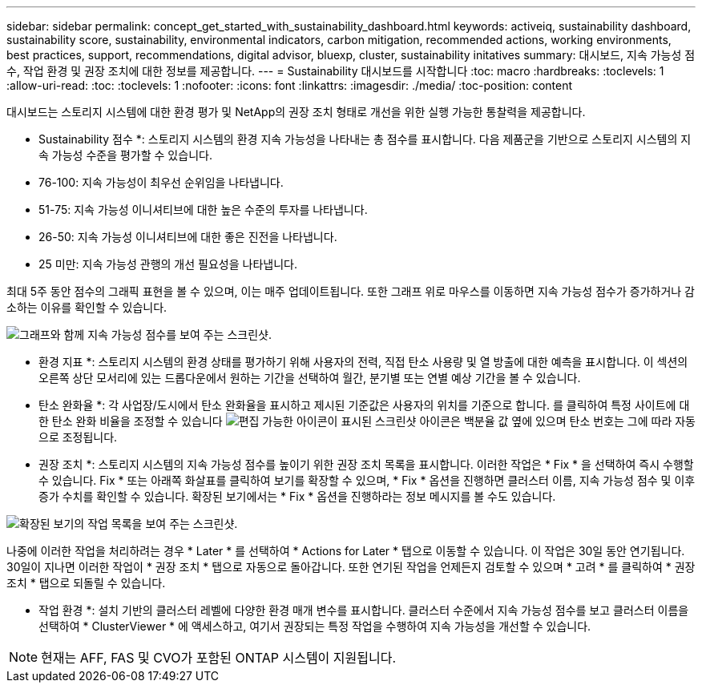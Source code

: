 ---
sidebar: sidebar 
permalink: concept_get_started_with_sustainability_dashboard.html 
keywords: activeiq, sustainability dashboard, sustainability score, sustainability, environmental indicators, carbon mitigation, recommended actions, working environments, best practices, support, recommendations,  digital advisor, bluexp, cluster, sustainability initatives 
summary: 대시보드, 지속 가능성 점수, 작업 환경 및 권장 조치에 대한 정보를 제공합니다. 
---
= Sustainability 대시보드를 시작합니다
:toc: macro
:hardbreaks:
:toclevels: 1
:allow-uri-read: 
:toc: 
:toclevels: 1
:nofooter: 
:icons: font
:linkattrs: 
:imagesdir: ./media/
:toc-position: content


[role="lead"]
대시보드는 스토리지 시스템에 대한 환경 평가 및 NetApp의 권장 조치 형태로 개선을 위한 실행 가능한 통찰력을 제공합니다.

* Sustainability 점수 *: 스토리지 시스템의 환경 지속 가능성을 나타내는 총 점수를 표시합니다. 다음 제품군을 기반으로 스토리지 시스템의 지속 가능성 수준을 평가할 수 있습니다.

* 76-100: 지속 가능성이 최우선 순위임을 나타냅니다.
* 51-75: 지속 가능성 이니셔티브에 대한 높은 수준의 투자를 나타냅니다.
* 26-50: 지속 가능성 이니셔티브에 대한 좋은 진전을 나타냅니다.
* 25 미만: 지속 가능성 관행의 개선 필요성을 나타냅니다.


최대 5주 동안 점수의 그래픽 표현을 볼 수 있으며, 이는 매주 업데이트됩니다. 또한 그래프 위로 마우스를 이동하면 지속 가능성 점수가 증가하거나 감소하는 이유를 확인할 수 있습니다.

image:sustainability_score.png["그래프와 함께 지속 가능성 점수를 보여 주는 스크린샷."]

* 환경 지표 *: 스토리지 시스템의 환경 상태를 평가하기 위해 사용자의 전력, 직접 탄소 사용량 및 열 방출에 대한 예측을 표시합니다. 이 섹션의 오른쪽 상단 모서리에 있는 드롭다운에서 원하는 기간을 선택하여 월간, 분기별 또는 연별 예상 기간을 볼 수 있습니다.

* 탄소 완화율 *: 각 사업장/도시에서 탄소 완화율을 표시하고 제시된 기준값은 사용자의 위치를 기준으로 합니다. 를 클릭하여 특정 사이트에 대한 탄소 완화 비율을 조정할 수 있습니다 image:edit_icon_1.png["편집 가능한 아이콘이 표시된 스크린샷"] 아이콘은 백분율 값 옆에 있으며 탄소 번호는 그에 따라 자동으로 조정됩니다.

* 권장 조치 *: 스토리지 시스템의 지속 가능성 점수를 높이기 위한 권장 조치 목록을 표시합니다. 이러한 작업은 * Fix * 을 선택하여 즉시 수행할 수 있습니다. Fix * 또는 아래쪽 화살표를 클릭하여 보기를 확장할 수 있으며, * Fix * 옵션을 진행하면 클러스터 이름, 지속 가능성 점수 및 이후 증가 수치를 확인할 수 있습니다. 확장된 보기에서는 * Fix * 옵션을 진행하라는 정보 메시지를 볼 수도 있습니다.

image:recommended_actions.png["확장된 보기의 작업 목록을 보여 주는 스크린샷."]

나중에 이러한 작업을 처리하려는 경우 * Later * 를 선택하여 * Actions for Later * 탭으로 이동할 수 있습니다. 이 작업은 30일 동안 연기됩니다. 30일이 지나면 이러한 작업이 * 권장 조치 * 탭으로 자동으로 돌아갑니다. 또한 연기된 작업을 언제든지 검토할 수 있으며 * 고려 * 를 클릭하여 * 권장 조치 * 탭으로 되돌릴 수 있습니다.

* 작업 환경 *: 설치 기반의 클러스터 레벨에 다양한 환경 매개 변수를 표시합니다. 클러스터 수준에서 지속 가능성 점수를 보고 클러스터 이름을 선택하여 * ClusterViewer * 에 액세스하고, 여기서 권장되는 특정 작업을 수행하여 지속 가능성을 개선할 수 있습니다.


NOTE: 현재는 AFF, FAS 및 CVO가 포함된 ONTAP 시스템이 지원됩니다.
